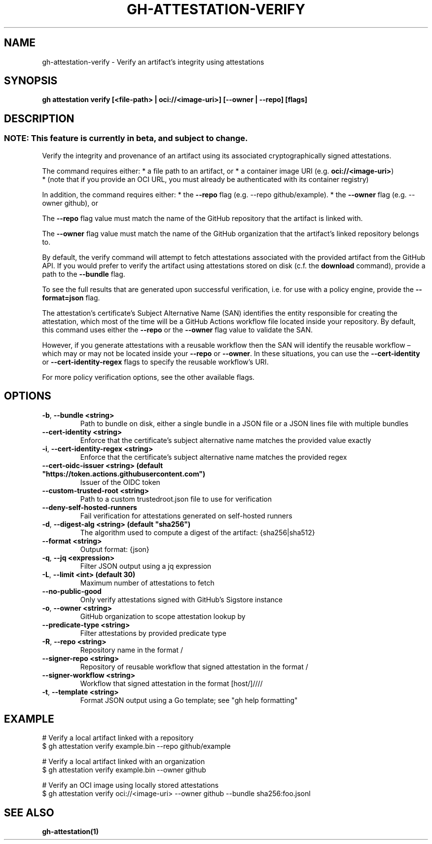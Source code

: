 .nh
.TH "GH-ATTESTATION-VERIFY" "1" "Jun 2024" "GitHub CLI 2.51.0" "GitHub CLI manual"

.SH NAME
.PP
gh-attestation-verify - Verify an artifact's integrity using attestations


.SH SYNOPSIS
.PP
\fBgh attestation verify [<file-path> | oci://<image-uri>] [--owner | --repo] [flags]\fR


.SH DESCRIPTION
.SS NOTE: This feature is currently in beta, and subject to change.
.PP
Verify the integrity and provenance of an artifact using its associated
cryptographically signed attestations.

.PP
The command requires either:
* a file path to an artifact, or
* a container image URI (e.g. \fBoci://<image-uri>\fR)
  * (note that if you provide an OCI URL, you must already be authenticated with
its container registry)

.PP
In addition, the command requires either:
* the \fB--repo\fR flag (e.g. --repo github/example).
* the \fB--owner\fR flag (e.g. --owner github), or

.PP
The \fB--repo\fR flag value must match the name of the GitHub repository
that the artifact is linked with.

.PP
The \fB--owner\fR flag value must match the name of the GitHub organization
that the artifact's linked repository belongs to.

.PP
By default, the verify command will attempt to fetch attestations associated
with the provided artifact from the GitHub API. If you would prefer to verify
the artifact using attestations stored on disk (c.f. the \fBdownload\fR command),
provide a path to the \fB--bundle\fR flag.

.PP
To see the full results that are generated upon successful verification, i.e.
for use with a policy engine, provide the \fB--format=json\fR flag.

.PP
The attestation's certificate's Subject Alternative Name (SAN) identifies the entity
responsible for creating the attestation, which most of the time will be a GitHub
Actions workflow file located inside your repository. By default, this command uses
either the \fB--repo\fR or the \fB--owner\fR flag value to validate the SAN.

.PP
However, if you generate attestations with a reusable workflow then the SAN will
identify the reusable workflow – which may or may not be located inside your \fB--repo\fR
or \fB--owner\fR\&. In these situations, you can use the \fB--cert-identity\fR or
\fB--cert-identity-regex\fR flags to specify the reusable workflow's URI.

.PP
For more policy verification options, see the other available flags.


.SH OPTIONS
.TP
\fB-b\fR, \fB--bundle\fR \fB<string>\fR
Path to bundle on disk, either a single bundle in a JSON file or a JSON lines file with multiple bundles

.TP
\fB--cert-identity\fR \fB<string>\fR
Enforce that the certificate's subject alternative name matches the provided value exactly

.TP
\fB-i\fR, \fB--cert-identity-regex\fR \fB<string>\fR
Enforce that the certificate's subject alternative name matches the provided regex

.TP
\fB--cert-oidc-issuer\fR \fB<string> (default "https://token.actions.githubusercontent.com")\fR
Issuer of the OIDC token

.TP
\fB--custom-trusted-root\fR \fB<string>\fR
Path to a custom trustedroot.json file to use for verification

.TP
\fB--deny-self-hosted-runners\fR
Fail verification for attestations generated on self-hosted runners

.TP
\fB-d\fR, \fB--digest-alg\fR \fB<string> (default "sha256")\fR
The algorithm used to compute a digest of the artifact: {sha256|sha512}

.TP
\fB--format\fR \fB<string>\fR
Output format: {json}

.TP
\fB-q\fR, \fB--jq\fR \fB<expression>\fR
Filter JSON output using a jq expression

.TP
\fB-L\fR, \fB--limit\fR \fB<int> (default 30)\fR
Maximum number of attestations to fetch

.TP
\fB--no-public-good\fR
Only verify attestations signed with GitHub's Sigstore instance

.TP
\fB-o\fR, \fB--owner\fR \fB<string>\fR
GitHub organization to scope attestation lookup by

.TP
\fB--predicate-type\fR \fB<string>\fR
Filter attestations by provided predicate type

.TP
\fB-R\fR, \fB--repo\fR \fB<string>\fR
Repository name in the format /

.TP
\fB--signer-repo\fR \fB<string>\fR
Repository of reusable workflow that signed attestation in the format /

.TP
\fB--signer-workflow\fR \fB<string>\fR
Workflow that signed attestation in the format [host/]////

.TP
\fB-t\fR, \fB--template\fR \fB<string>\fR
Format JSON output using a Go template; see "gh help formatting"


.SH EXAMPLE
.EX
# Verify a local artifact linked with a repository
$ gh attestation verify example.bin --repo github/example

# Verify a local artifact linked with an organization
$ gh attestation verify example.bin --owner github

# Verify an OCI image using locally stored attestations
$ gh attestation verify oci://<image-uri> --owner github --bundle sha256:foo.jsonl

.EE


.SH SEE ALSO
.PP
\fBgh-attestation(1)\fR

